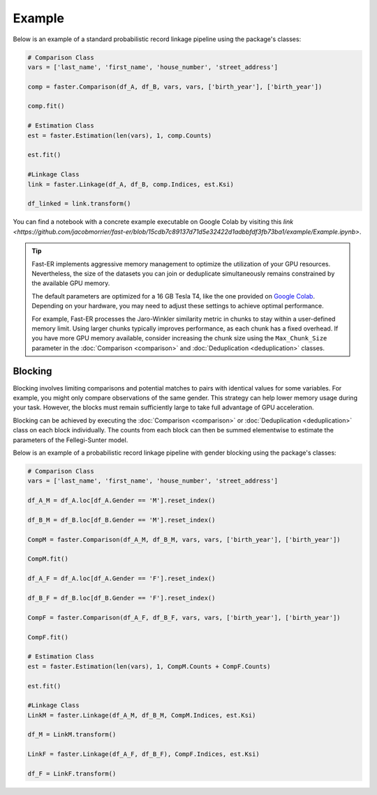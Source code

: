Example
=======

Below is an example of a standard probabilistic record linkage pipeline using the package's classes:

.. code-block:: python

    # Comparison Class
    vars = ['last_name', 'first_name', 'house_number', 'street_address']

    comp = faster.Comparison(df_A, df_B, vars, vars, ['birth_year'], ['birth_year'])

    comp.fit()

    # Estimation Class
    est = faster.Estimation(len(vars), 1, comp.Counts)

    est.fit()

    #Linkage Class
    link = faster.Linkage(df_A, df_B, comp.Indices, est.Ksi)

    df_linked = link.transform()

You can find a notebook with a concrete example executable on Google Colab by visiting this `link <https://github.com/jacobmorrier/fast-er/blob/15cdb7c89137d71d5e32422d1adbbfdf3fb73ba1/example/Example.ipynb>`.

.. tip::
    Fast-ER implements aggressive memory management to optimize the utilization of your GPU resources. Nevertheless, the size of the datasets you can join or deduplicate simultaneously remains constrained by the available GPU memory.

    The default parameters are optimized for a 16 GB Tesla T4, like the one provided on `Google Colab <https://colab.research.google.com>`_. Depending on your hardware, you may need to adjust these settings to achieve optimal performance.

    For example, Fast-ER processes the Jaro-Winkler similarity metric in chunks to stay within a user-defined memory limit. Using larger chunks typically improves performance, as each chunk has a fixed overhead. If you have more GPU memory available, consider increasing the chunk size using the ``Max_Chunk_Size`` parameter in the :doc:`Comparison <comparison>` and :doc:`Deduplication <deduplication>` classes.

Blocking
--------

Blocking involves limiting comparisons and potential matches to pairs with identical values for some variables. For example, you might only compare observations of the same gender. This strategy can help lower memory usage during your task. However, the blocks must remain sufficiently large to take full advantage of GPU acceleration.

Blocking can be achieved by executing the :doc:`Comparison <comparison>` or :doc:`Deduplication <deduplication>` class on each block individually. The counts from each block can then be summed elementwise to estimate the parameters of the Fellegi-Sunter model.

Below is an example of a probabilistic record linkage pipeline with gender blocking using the package's classes:

.. code-block:: python

    # Comparison Class
    vars = ['last_name', 'first_name', 'house_number', 'street_address']

    df_A_M = df_A.loc[df_A.Gender == 'M'].reset_index()

    df_B_M = df_B.loc[df_B.Gender == 'M'].reset_index()

    CompM = faster.Comparison(df_A_M, df_B_M, vars, vars, ['birth_year'], ['birth_year'])

    CompM.fit()

    df_A_F = df_A.loc[df_A.Gender == 'F'].reset_index()

    df_B_F = df_B.loc[df_B.Gender == 'F'].reset_index()

    CompF = faster.Comparison(df_A_F, df_B_F, vars, vars, ['birth_year'], ['birth_year'])

    CompF.fit()

    # Estimation Class
    est = faster.Estimation(len(vars), 1, CompM.Counts + CompF.Counts)

    est.fit()

    #Linkage Class
    LinkM = faster.Linkage(df_A_M, df_B_M, CompM.Indices, est.Ksi)

    df_M = LinkM.transform()

    LinkF = faster.Linkage(df_A_F, df_B_F), CompF.Indices, est.Ksi)

    df_F = LinkF.transform()
